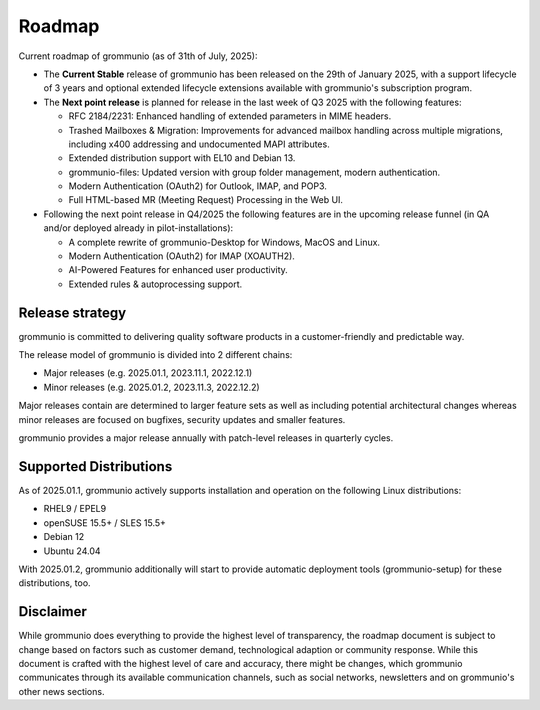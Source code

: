 ..
        SPDX-License-Identifier: CC-BY-SA-4.0 or-later
        SPDX-FileCopyrightText: 2025 grommunio GmbH

#######
Roadmap
#######

Current roadmap of grommunio (as of 31th of July, 2025):

- The **Current Stable** release of grommunio has been released on the
  29th of January 2025, with a support lifecycle of 3 years and optional extended
  lifecycle extensions available with grommunio's subscription program.

- The **Next point release** is planned for release in the last week of
  Q3 2025 with the following features:

  - RFC 2184/2231: Enhanced handling of extended parameters in MIME headers.
  - Trashed Mailboxes & Migration: Improvements for advanced mailbox handling
    across multiple migrations, including x400 addressing and undocumented MAPI
    attributes.
  - Extended distribution support with EL10 and Debian 13.
  - grommunio-files: Updated version with group folder management, modern
    authentication.
  - Modern Authentication (OAuth2) for Outlook, IMAP, and POP3.
  - Full HTML-based MR (Meeting Request) Processing in the Web UI.

- Following the next point release in Q4/2025 the following features are in
  the upcoming release funnel (in QA and/or deployed already in pilot-installations):

  - A complete rewrite of grommunio-Desktop for Windows, MacOS and Linux.
  - Modern Authentication (OAuth2) for IMAP (XOAUTH2).
  - AI-Powered Features for enhanced user productivity.
  - Extended rules & autoprocessing support.

Release strategy
================

grommunio is committed to delivering quality software products in a
customer-friendly and predictable way.

The release model of grommunio is divided into 2 different chains:

- Major releases (e.g. 2025.01.1, 2023.11.1, 2022.12.1)

- Minor releases (e.g. 2025.01.2, 2023.11.3, 2022.12.2)

Major releases contain are determined to larger feature sets as well as
including potential architectural changes whereas minor releases are focused
on bugfixes, security updates and smaller features.

grommunio provides a major release annually with patch-level releases in
quarterly cycles.

Supported Distributions
=======================

As of 2025.01.1, grommunio actively supports installation and operation on the
following Linux distributions:

- RHEL9 / EPEL9
- openSUSE 15.5+ / SLES 15.5+
- Debian 12
- Ubuntu 24.04

With 2025.01.2, grommunio additionally will start to provide automatic
deployment tools (grommunio-setup) for these distributions, too.

Disclaimer
==========

While grommunio does everything to provide the highest level of transparency,
the roadmap document is subject to change based on factors such as customer
demand, technological adaption or community response. While this document is
crafted with the highest level of care and accuracy, there might be changes,
which grommunio communicates through its available communication channels, such
as social networks, newsletters and on grommunio's other news sections.
